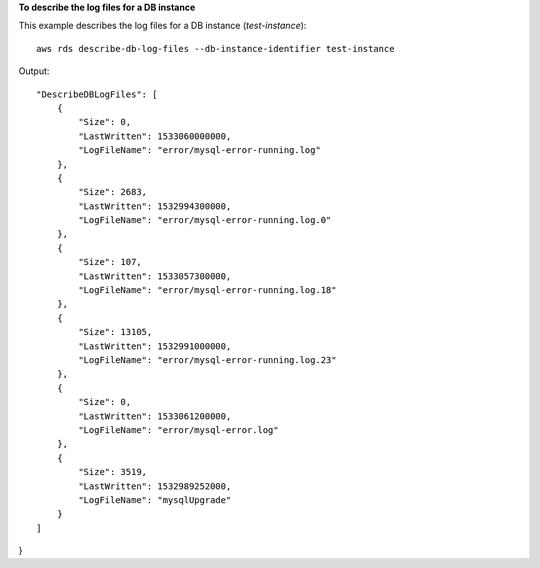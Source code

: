 **To describe the log files for a DB instance**

This example describes the log files for a DB instance (*test-instance*)::

    aws rds describe-db-log-files --db-instance-identifier test-instance

Output::


    "DescribeDBLogFiles": [
        {
            "Size": 0,
            "LastWritten": 1533060000000,
            "LogFileName": "error/mysql-error-running.log"
        },
        {
            "Size": 2683,
            "LastWritten": 1532994300000,
            "LogFileName": "error/mysql-error-running.log.0"
        },
        {
            "Size": 107,
            "LastWritten": 1533057300000,
            "LogFileName": "error/mysql-error-running.log.18"
        },
        {
            "Size": 13105,
            "LastWritten": 1532991000000,
            "LogFileName": "error/mysql-error-running.log.23"
        },
        {
            "Size": 0,
            "LastWritten": 1533061200000,
            "LogFileName": "error/mysql-error.log"
        },
        {
            "Size": 3519,
            "LastWritten": 1532989252000,
            "LogFileName": "mysqlUpgrade"
        }
    ]
}

